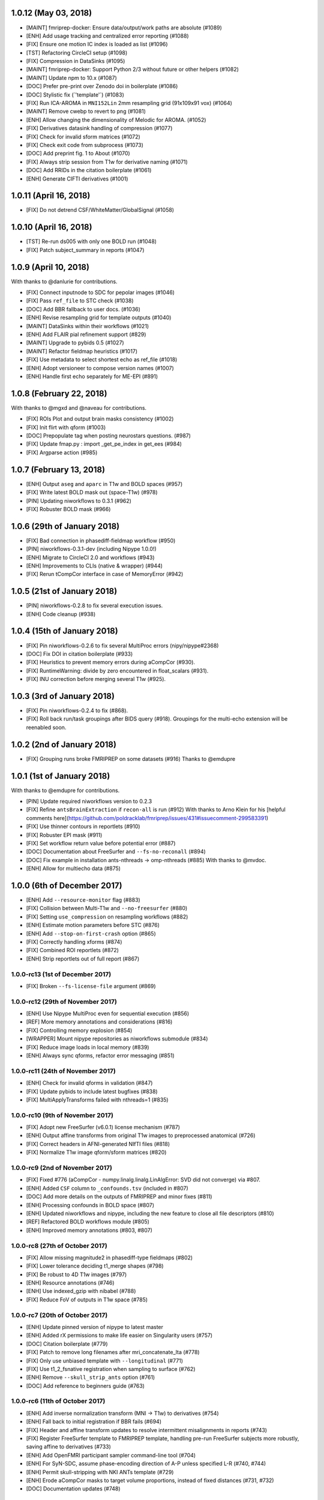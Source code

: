 1.0.12 (May 03, 2018)
=====================

* [MAINT] fmriprep-docker: Ensure data/output/work paths are absolute (#1089)
* [ENH] Add usage tracking and centralized error reporting (#1088)
* [FIX] Ensure one motion IC index is loaded as list (#1096)
* [TST] Refactoring CircleCI setup (#1098)
* [FIX] Compression in DataSinks (#1095)
* [MAINT] fmriprep-docker: Support Python 2/3 without future or other helpers (#1082)
* [MAINT] Update npm to 10.x (#1087)
* [DOC] Prefer pre-print over Zenodo doi in boilerplate (#1086)
* [DOC] Stylistic fix (\`'template'\`) (#1083)
* [FIX] Run ICA-AROMA in ``MNI152Lin`` 2mm resampling grid (91x109x91 vox) (#1064)
* [MAINT] Remove cwebp to revert to png (#1081)
* [ENH] Allow changing the dimensionality of Melodic for AROMA. (#1052)
* [FIX] Derivatives datasink handling of compression (#1077)
* [FIX] Check for invalid sform matrices (#1072)
* [FIX] Check exit code from subprocess (#1073)
* [DOC] Add preprint fig. 1 to About (#1070)
* [FIX] Always strip session from T1w for derivative naming (#1071)
* [DOC] Add RRIDs in the citation boilerplate (#1061)
* [ENH] Generate CIFTI derivatives (#1001)


1.0.11 (April 16, 2018)
=======================

* [FIX] Do not detrend CSF/WhiteMatter/GlobalSignal (#1058)

1.0.10 (April 16, 2018)
=======================

* [TST] Re-run ds005 with only one BOLD run (#1048)
* [FIX] Patch subject_summary in reports (#1047)

1.0.9 (April 10, 2018)
======================

With thanks to @danlurie for contributions.

* [FIX] Connect inputnode to SDC for pepolar images (#1046)
* [FIX] Pass ``ref_file`` to STC check (#1038)
* [DOC] Add BBR fallback to user docs. (#1036)
* [ENH] Revise resampling grid for template outputs (#1040)
* [MAINT] DataSinks within their workflows (#1021)
* [ENH] Add FLAIR pial refinement support (#829)
* [MAINT] Upgrade to pybids 0.5 (#1027)
* [MAINT] Refactor fieldmap heuristics (#1017)
* [FIX] Use metadata to select shortest echo as ref_file (#1018)
* [ENH] Adopt versioneer to compose version names (#1007)
* [ENH] Handle first echo separately for ME-EPI (#891)


1.0.8 (February 22, 2018)
=========================

With thanks to @mgxd and @naveau for contributions.

* [FIX] ROIs Plot and output brain masks consistency (#1002)
* [FIX] Init flirt with qform (#1003)
* [DOC] Prepopulate tag when posting neurostars questions. (#987)
* [FIX] Update fmap.py : import _get_pe_index in get_ees (#984)
* [FIX] Argparse action (#985)

1.0.7 (February 13, 2018)
=========================

* [ENH] Output ``aseg`` and ``aparc`` in T1w and BOLD spaces (#957)
* [FIX] Write latest BOLD mask out (space-T1w) (#978)
* [PIN] Updating niworkflows to 0.3.1 (#962)
* [FIX] Robuster BOLD mask (#966)

1.0.6 (29th of January 2018)
============================

* [FIX] Bad connection in phasediff-fieldmap workflow (#950)
* [PIN] niworkflows-0.3.1-dev (including Nipype 1.0.0!)
* [ENH] Migrate to CircleCI 2.0 and workflows (#943)
* [ENH] Improvements to CLIs (native & wrapper) (#944)
* [FIX] Rerun tCompCor interface in case of MemoryError (#942)

1.0.5 (21st of January 2018)
============================

* [PIN] niworkflows-0.2.8 to fix several execution issues.
* [ENH] Code cleanup (#938)

1.0.4 (15th of January 2018)
============================

* [FIX] Pin niworkflows-0.2.6 to fix several MultiProc errors (nipy/nipype#2368)
* [DOC] Fix DOI in citation boilerplate (#933)
* [FIX] Heuristics to prevent memory errors during aCompCor (#930).
* [FIX] RuntimeWarning: divide by zero encountered in float_scalars (#931).
* [FIX] INU correction before merging several T1w (#925).


1.0.3 (3rd of January 2018)
===========================

* [FIX] Pin niworkflows-0.2.4 to fix (#868).
* [FIX] Roll back run/task groupings after BIDS query (#918).
  Groupings for the multi-echo extension will be reenabled soon.

1.0.2 (2nd of January 2018)
===========================

* [FIX] Grouping runs broke FMRIPREP on some datasets (#916)
  Thanks to @emdupre


1.0.1 (1st of January 2018)
===========================

With thanks to @emdupre for contributions.

* [PIN] Update required niworkflows version to 0.2.3
* [FIX] Refine ``antsBrainExtraction`` if ``recon-all`` is run (#912)
  With thanks to Arno Klein for his [helpful comments
  here](https://github.com/poldracklab/fmriprep/issues/431#issuecomment-299583391)
* [FIX] Use thinner contours in reportlets (#910)
* [FIX] Robuster EPI mask (#911)
* [FIX] Set workflow return value before potential error (#887)
* [DOC] Documentation about FreeSurfer and ``--fs-no-reconall`` (#894)
* [DOC] Fix example in installation ants-nthreads -> omp-nthreads (#885)
  With thanks to @mvdoc.
* [ENH] Allow for multiecho data (#875)


1.0.0 (6th of December 2017)
============================

* [ENH] Add ``--resource-monitor`` flag (#883)
* [FIX] Collision between Multi-T1w and ``--no-freesurfer`` (#880)
* [FIX] Setting ``use_compression`` on resampling workflows (#882)
* [ENH] Estimate motion parameters before STC (#876)
* [ENH] Add ``--stop-on-first-crash`` option (#865)
* [FIX] Correctly handling xforms (#874)
* [FIX] Combined ROI reportlets (#872)
* [ENH] Strip reportlets out of full report (#867)

1.0.0-rc13 (1st of December 2017)
---------------------------------

* [FIX] Broken ``--fs-license-file`` argument (#869)

1.0.0-rc12 (29th of November 2017)
----------------------------------

* [ENH] Use Nipype MultiProc even for sequential execution (#856)
* [REF] More memory annotations and considerations (#816)
* [FIX] Controlling memory explosion (#854)
* [WRAPPER] Mount nipype repositories as niworkflows submodule (#834)
* [FIX] Reduce image loads in local memory (#839)
* [ENH] Always sync qforms, refactor error messaging (#851)

1.0.0-rc11 (24th of November 2017)
----------------------------------

* [ENH] Check for invalid qforms in validation (#847)
* [FIX] Update pybids to include latest bugfixes (#838)
* [FIX] MultiApplyTransforms failed with nthreads=1 (#835)

1.0.0-rc10 (9th of November 2017)
---------------------------------

* [FIX] Adopt new FreeSurfer (v6.0.1) license mechanism (#787)
* [ENH] Output affine transforms from original T1w images to preprocessed anatomical (#726)
* [FIX] Correct headers in AFNI-generated NIfTI files (#818)
* [FIX] Normalize T1w image qform/sform matrices (#820)

1.0.0-rc9 (2nd of November 2017)
--------------------------------

* [FIX] Fixed #776 (aCompCor - numpy.linalg.linalg.LinAlgError: SVD did not converge) via #807.
* [ENH] Added ``CSF`` column to ``_confounds.tsv`` (included in #807)
* [DOC] Add more details on the outputs of FMRIPREP and minor fixes (#811)
* [ENH] Processing confounds in BOLD space (#807)
* [ENH] Updated niworkflows and nipype, including the new feature to close all file descriptors (#810)
* [REF] Refactored BOLD workflows module (#805)
* [ENH] Improved memory annotations (#803, #807)

1.0.0-rc8 (27th of October 2017)
--------------------------------

* [FIX] Allow missing magnitude2 in phasediff-type fieldmaps (#802)
* [FIX] Lower tolerance deciding t1_merge shapes (#798)
* [FIX] Be robust to 4D T1w images (#797)
* [ENH] Resource annotations (#746)
* [ENH] Use indexed_gzip with nibabel (#788)
* [FIX] Reduce FoV of outputs in T1w space (#785)


1.0.0-rc7 (20th of October 2017)
--------------------------------

* [ENH] Update pinned version of nipype to latest master
* [ENH] Added rX permissions to make life easier on Singularity users (#757)
* [DOC] Citation boilerplate (#779)
* [FIX] Patch to remove long filenames after mri_concatenate_lta (#778)
* [FIX] Only use unbiased template with ``--longitudinal`` (#771)
* [FIX] Use t1_2_fsnative registration when sampling to surface (#762)
* [ENH] Remove ``--skull_strip_ants`` option (#761)
* [DOC] Add reference to beginners guide (#763)


1.0.0-rc6 (11th of October 2017)
--------------------------------

* [ENH] Add inverse normalization transform (MNI -> T1w) to derivatives (#754)
* [ENH] Fall back to initial registration if BBR fails (#694)
* [FIX] Header and affine transform updates to resolve intermittent
  misalignments in reports (#743)
* [FIX] Register FreeSurfer template to FMRIPREP template, handling pre-run
  FreeSurfer subjects more robustly, saving affine to derivatives (#733)
* [ENH] Add OpenFMRI participant sampler command-line tool (#704)
* [ENH] For SyN-SDC, assume phase-encoding direction of A-P unless specified
  L-R (#740, #744)
* [ENH] Permit skull-stripping with NKI ANTs template (#729)
* [ENH] Erode aCompCor masks to target volume proportions, instead of fixed
  distances (#731, #732)
* [DOC] Documentation updates (#748)

1.0.0-rc5 (25th of September 2017)
----------------------------------

* [FIX] Skip slice time correction on BOLD series < 5 volumes (#711)
* [FIX] Skip AFNI check for new versions (#723)
* [DOC] Documentation clarification and updates (#698, #711)

1.0.0-rc4 (12th of September 2017)
----------------------------------

With thanks to Mathias Goncalves for contributions.

* [ENH] Collapse ITK transforms of head-motion correction in only one file (#695)
* [FIX] Raise error when run.py is called directly (#692)
* [FIX] Parse crash files when they are stored as text (#690)
* [ENH] Replace medial wall values with NaNs (#687)

1.0.0-rc3 (28th of August 2017)
-------------------------------

With thanks to Anibal Sólon for contributions.

* [ENH] Add ``--low-mem`` option to reduce memory usage for large BOLD series (#663)
* [ENH] Parallelize anatomical conformation step (#666)
* [FIX] Handle missing functional data in SubjectSummary node (#670)
* [FIX] Disable ``--no-skull-strip-ants`` (AFNI skull-stripping) (#674)
* [FIX] Initialize SyN SDC more robustly (#680)
* [DOC] Add comprehensive documentation of workflow API (#638)

1.0.0-rc2 (12th of August 2017)
-------------------------------

* [ENH] Increased support for partial field-of-view BOLD datasets (#659)
* [FIX] Slice time correction is now being applied to output data (not only to intermediate file used for motion estimation - #662)
* [FIX] Fieldmap unwarping is now being applied to MNI space outputs (not only to T1w space outputs - #662)

1.0.0-rc1 (8th of August 2017)
------------------------------

* [ENH] Include ICA-AROMA confounds in report (#646)
* [ENH] Save non-aggressively denoised BOLD series (#648)
* [ENH] Improved logging messages (#621)
* [ENH] Improved resource management (#622, #629, #640, #641)
* [ENH] Improved confound header names (#634)
* [FIX] Ensure multi-T1w image datasets have RAS-oriented template (#637)
* [FIX] More informative errors for conflicting options (#632)
* [DOC] Improved report summaries (#647)

0.6.0 (31st of July 2017)
=========================

With thanks to Yaroslav Halchenko and Ilkay Isik for contributions.

* [ENH] Set threshold on up-sampling ratio in conformation, report results (#601)
* [ENH] Censor non-steady-state volumes prior to CompCor (#603)
* [FIX] Conformation failure in thick-slice, oblique T1w datasets (#601)
* [FIX] Crash/report failure of phase-difference SDC pipeline (#602, #604)
* [FIX] Prevent AFNI NIfTI extensions from crashing reference EPI estimation (#619)
* [DOC] Save logs to output directory (#605)
* [ENH] Upgrade to ICA-AROMA 0.4.1-beta (#611)

0.5.4 (20th of July 2017)
=========================

* [DOC] Improved report summaries describing steps taken (#584)
* [ENH] Uniformize command-line argument style (#592)

0.5.3 (18th of July 2017)
=========================

With thanks to Yaroslav Halchenko for contributions.

* [ENH] High-pass filter time series prior to CompCor (#577)
* [ENH] Validate and minimally conform BOLD images (#581)
* [FIX] Bug that prevented PE direction estimation (#586)
* [DOC] Log version/time in report (#587)

0.5.2 (30th of June 2017)
=========================

With thanks to James Kent for contributions.

* [ENH] Calculate noise components in functional data with ICA-AROMA (#539)
* [FIX] Remove unused parameters from function node, resolving crash (#576)

0.5.1 (24th of June 2017)
=========================

* [FIX] Invalid parameter in ``bbreg_wf`` (#572)

0.5.0 (21st of June 2017)
=========================

With thanks to James Kent for contributions.

* [ENH] EXPERIMENTAL: Fieldmap-less susceptibility correction with ``--use-syn-sdc`` option (#544)
* [FIX] Reduce interpolation artifacts in ConformSeries (#564)
* [FIX] Improve consistency of handling of fieldmaps (#565)
* [FIX] Apply T2w pial surface refinement at correct stage of FreeSurfer pipeline (#568)
* [ENH] Add ``--anat-only`` workflow option (#560)
* [FIX] Output all tissue class/probability maps (#569)
* [ENH] Upgrade to ANTs 2.2.0 (#561)

0.4.6 (14th of June 2017)
=========================

* [ENH] Conform and minimally resample multiple T1w images (#545)
* [FIX] Return non-zero exit code on all errors (#554)
* [ENH] Improve error reporting for missing subjects (#558)

0.4.5 (12th of June 2017)
=========================

With thanks to Marcel Falkiewicz for contributions.

* [FIX] Correctly display help in ``fmriprep-docker`` (#533)
* [FIX] Avoid invalid symlinks when running FreeSurfer (#536)
* [ENH] Improve dependency management for users unable to use Docker/Singularity containers (#549)
* [FIX] Return correct exit code when a Function node fails (#554)

0.4.4 (20th of May 2017)
========================

With thanks to Feilong Ma for contributions.

* [ENH] Option to provide a custom reference grid image (``--output-grid-reference``) for determining the field of view and resolution of output images (#480)
* [ENH] Improved EPI skull stripping and tissue contrast enhancements (#519)
* [ENH] Improve resource use estimates in FreeSurfer workflow (#506)
* [ENH] Moved missing values in the DVARS* and FramewiseDisplacement columns of the _confounds.tsv from last row to the first row (#523)
* [ENH] More robust initialization of the normalization procedure (#529)

0.4.3 (10th of May 2017)
========================

* [ENH] ``--output-space template`` targets template specified by ``--template`` flag (``MNI152NLin2009cAsym`` supported) (#498)
* [FIX] Fix a bug causing small numerical discrepancies in input data voxel size to lead to different FOV of the output files (#513)

0.4.2 (3rd of May 2017)
=======================

* [ENH] Use robust template generation for multiple T1w images (#481)
* [ENH] Anatomical MNI outputs respect ``--output-space`` selection (#490)
* [ENH] Added support for distortion correction using opposite phase encoding direction EPI images (#493)
* [ENH] Switched to FSL BET for skullstripping of EPI images (#493)
* [ENH] ``--omp-nthreads`` controls maximum per-process thread count; replaces ``--ants-nthreads`` (#500)

0.4.1 (20th of April 2017)
==========================

* Hotfix release (dependencies and deployment system)

0.4.0 (20th of April 2017)
==========================

* [ENH] Added an option to choose the degrees of freedom used when doing BOLD to T1w coregistration (``--bold2t1w_dof``). Set default to 9 to account for field inhomogeneities and coils heating up (#448)
* [ENH] Added support for phase difference and GE style fieldmaps (#448)
* [ENH] Generate GrayWhite, Pial, MidThickness and inflated surfaces (#398)
* [ENH] Memory and performance improvements for calculating the EPI reference (#436)
* [ENH] Sample functional series to subject and ``fsaverage`` surfaces (#391)
* [ENH] Output spaces for functional data may be selected with ``--output-space`` option (#447)
* [DEP] ``--skip-native`` functionality replaced by ``--output-space`` (#447)
* [ENH] ``fmriprep-docker`` wrapper script simplifies running in a Docker environment (#317)

0.3.2 (7th of April 2017)
=========================

With thanks to Asier Erramuzpe for contributions.

* [ENH] Added optional slice time correction (#415)
* [ENH] Removed redundant motion parameter conversion step using avscale (#415)
* [ENH] FreeSurfer submillimeter reconstruction may be disabled with ``--no-submm-recon`` (#422)
* [ENH] Switch bbregister init from ``fsl`` to ``coreg`` (FreeSurfer native #423)
* [ENH] Motion estimation now uses a smart reference image that takes advantage of T1 saturation (#421)
* [FIX] Fix report generation with ``--reports-only`` (#427)

0.3.1 (24th of March 2017)
==========================

* [ENH] Perform bias field correction of EPI images prior to coregistration (#409)
* [FIX] Fix an orientation issue affecting some datasets when bbregister was used (#408)
* [ENH] Minor improvements to the reports aesthetics (#428)

0.3.0 (20th of March 2017)
==========================

* [FIX] Affine and warp MNI transforms are now applied in the correct order
* [ENH] Added preliminary support for reconstruction of cortical surfaces using FreeSurfer
* [ENH] Switched to bbregister for BOLD to T1 coregistration
* [ENH] Switched to sinc interpolation of preprocessed BOLD and T1w outputs
* [ENH] Preprocessed BOLD volumes are now saved in the T1w space instead of mean BOLD
* [FIX] Fixed a bug with MCFLIRT interpolation inducing slow drift
* [ENH] All files are now saved in Float32 instead of Float64 to save space

0.2.0 (13th of January 2017)
============================

* Initial public release


0.1.2 (3rd of October 2016)
===========================

* [FIX] Downloads from OSF, remove data downloader (now in niworkflows)
* [FIX] pybids was missing in the install_requires
* [DEP] Deprecated ``-S``/``--subject-id`` tag
* [ENH] Accept subjects with several T1w images (#114)
* [ENH] Documentation updates (#130, #131)
* [TST] Re-enabled CircleCI tests on one subject from ds054 of OpenfMRI
* [ENH] Add C3D to docker image, updated poldracklab hub (#128, #119)
* [ENH] CLI is now BIDS-Apps compliant (#123)


0.1.1 (30th of July 2016)
=========================

* [ENH] Grabbit integration (#113)
* [ENH] More outputs in MNI space (#99)
* [ENH] Implementation of phase-difference fieldmap estimation (#91)
* [ENH] Fixed bug using non-RAS EPI
* [ENH] Works on ds005 (datasets without fieldmap nor sbref)
* [ENH] Outputs start to follow BIDS-derivatives (WIP)


0.0.1
=====

* [ENH] Added Docker images
* [DOC] Added base code for automatic publication to RTD.
* Set up CircleCI with a first smoke test on one subject.
* BIDS tree scrubbing and subject-session-run selection.
* Refactored big workflow into consistent pieces.
* Migrated Craig's original code
